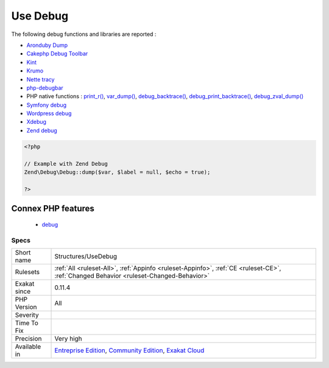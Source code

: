 .. _structures-usedebug:

.. _use-debug:

Use Debug
+++++++++

.. meta::
	:description:
		Use Debug: The code source includes calls to debug functions.
	:twitter:card: summary_large_image
	:twitter:site: @exakat
	:twitter:title: Use Debug
	:twitter:description: Use Debug: The code source includes calls to debug functions
	:twitter:creator: @exakat
	:twitter:image:src: https://www.exakat.io/wp-content/uploads/2020/06/logo-exakat.png
	:og:image: https://www.exakat.io/wp-content/uploads/2020/06/logo-exakat.png
	:og:title: Use Debug
	:og:type: article
	:og:description: The code source includes calls to debug functions
	:og:url: https://exakat.readthedocs.io/en/latest/Reference/Rules/Use Debug.html
	:og:locale: en
.. raw:: html	<script type="application/ld+json">{"@context":"https:\/\/schema.org","@graph":[{"@type":"WebPage","@id":"https:\/\/php-tips.readthedocs.io\/en\/latest\/Reference\/Rules\/Structures\/UseDebug.html","url":"https:\/\/php-tips.readthedocs.io\/en\/latest\/Reference\/Rules\/Structures\/UseDebug.html","name":"Use Debug","isPartOf":{"@id":"https:\/\/www.exakat.io\/"},"datePublished":"Fri, 10 Jan 2025 09:46:18 +0000","dateModified":"Fri, 10 Jan 2025 09:46:18 +0000","description":"The code source includes calls to debug functions","inLanguage":"en-US","potentialAction":[{"@type":"ReadAction","target":["https:\/\/exakat.readthedocs.io\/en\/latest\/Use Debug.html"]}]},{"@type":"WebSite","@id":"https:\/\/www.exakat.io\/","url":"https:\/\/www.exakat.io\/","name":"Exakat","description":"Smart PHP static analysis","inLanguage":"en-US"}]}</script>The code source includes calls to debug functions.

The following debug functions and libraries are reported : 

* `Aronduby Dump <https://github.com/aronduby/dump>`_
* `Cakephp Debug Toolbar <https://github.com/cakephp/debug_kit>`_
* `Kint <https://github.com/kint-php/kint>`_
* `Krumo <https://github.com/mmucklo/krumo>`_
* `Nette tracy <https://tracy.nette.org/>`_
* `php-debugbar <https://github.com/maximebf/php-debugbar>`_
* PHP native functions : `print_r() <https://www.php.net/print_r>`_, `var_dump() <https://www.php.net/var_dump>`_, `debug_backtrace() <https://www.php.net/debug_backtrace>`_, `debug_print_backtrace() <https://www.php.net/debug_print_backtrace>`_, `debug_zval_dump() <https://www.php.net/debug_zval_dump>`_
* `Symfony debug <https://symfony.com/doc/current/components/debug.html>`_
* `Wordpress debug <https://codex.wordpress.org/Debugging_in_WordPress>`_
* `Xdebug <https://xdebug.org/>`_
* `Zend debug <https://github.com/zendframework/zend-debug>`_

.. code-block:: php
   
   <?php
   
   // Example with Zend Debug
   Zend\Debug\Debug::dump($var, $label = null, $echo = true);
   
   ?>
Connex PHP features
-------------------

  + `debug <https://php-dictionary.readthedocs.io/en/latest/dictionary/debug.ini.html>`_


Specs
_____

+--------------+-----------------------------------------------------------------------------------------------------------------------------------------------------------------------------------------+
| Short name   | Structures/UseDebug                                                                                                                                                                     |
+--------------+-----------------------------------------------------------------------------------------------------------------------------------------------------------------------------------------+
| Rulesets     | :ref:`All <ruleset-All>`, :ref:`Appinfo <ruleset-Appinfo>`, :ref:`CE <ruleset-CE>`, :ref:`Changed Behavior <ruleset-Changed-Behavior>`                                                  |
+--------------+-----------------------------------------------------------------------------------------------------------------------------------------------------------------------------------------+
| Exakat since | 0.11.4                                                                                                                                                                                  |
+--------------+-----------------------------------------------------------------------------------------------------------------------------------------------------------------------------------------+
| PHP Version  | All                                                                                                                                                                                     |
+--------------+-----------------------------------------------------------------------------------------------------------------------------------------------------------------------------------------+
| Severity     |                                                                                                                                                                                         |
+--------------+-----------------------------------------------------------------------------------------------------------------------------------------------------------------------------------------+
| Time To Fix  |                                                                                                                                                                                         |
+--------------+-----------------------------------------------------------------------------------------------------------------------------------------------------------------------------------------+
| Precision    | Very high                                                                                                                                                                               |
+--------------+-----------------------------------------------------------------------------------------------------------------------------------------------------------------------------------------+
| Available in | `Entreprise Edition <https://www.exakat.io/entreprise-edition>`_, `Community Edition <https://www.exakat.io/community-edition>`_, `Exakat Cloud <https://www.exakat.io/exakat-cloud/>`_ |
+--------------+-----------------------------------------------------------------------------------------------------------------------------------------------------------------------------------------+


